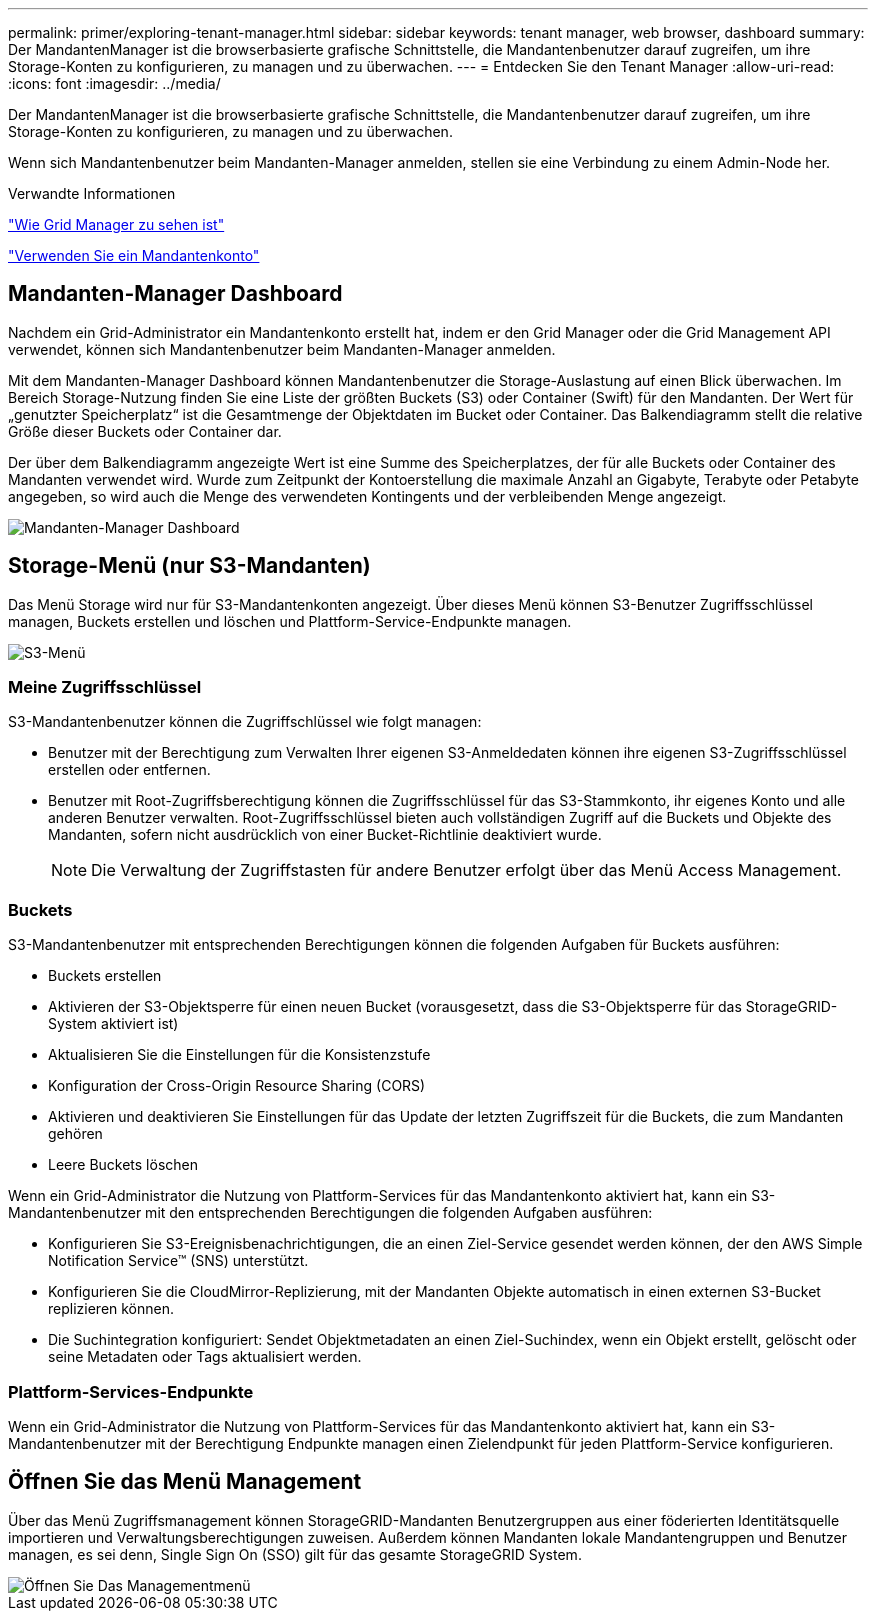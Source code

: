 ---
permalink: primer/exploring-tenant-manager.html 
sidebar: sidebar 
keywords: tenant manager, web browser, dashboard 
summary: Der MandantenManager ist die browserbasierte grafische Schnittstelle, die Mandantenbenutzer darauf zugreifen, um ihre Storage-Konten zu konfigurieren, zu managen und zu überwachen. 
---
= Entdecken Sie den Tenant Manager
:allow-uri-read: 
:icons: font
:imagesdir: ../media/


[role="lead"]
Der MandantenManager ist die browserbasierte grafische Schnittstelle, die Mandantenbenutzer darauf zugreifen, um ihre Storage-Konten zu konfigurieren, zu managen und zu überwachen.

Wenn sich Mandantenbenutzer beim Mandanten-Manager anmelden, stellen sie eine Verbindung zu einem Admin-Node her.

.Verwandte Informationen
link:exploring-grid-manager.html["Wie Grid Manager zu sehen ist"]

link:../tenant/index.html["Verwenden Sie ein Mandantenkonto"]



== Mandanten-Manager Dashboard

Nachdem ein Grid-Administrator ein Mandantenkonto erstellt hat, indem er den Grid Manager oder die Grid Management API verwendet, können sich Mandantenbenutzer beim Mandanten-Manager anmelden.

Mit dem Mandanten-Manager Dashboard können Mandantenbenutzer die Storage-Auslastung auf einen Blick überwachen. Im Bereich Storage-Nutzung finden Sie eine Liste der größten Buckets (S3) oder Container (Swift) für den Mandanten. Der Wert für „genutzter Speicherplatz“ ist die Gesamtmenge der Objektdaten im Bucket oder Container. Das Balkendiagramm stellt die relative Größe dieser Buckets oder Container dar.

Der über dem Balkendiagramm angezeigte Wert ist eine Summe des Speicherplatzes, der für alle Buckets oder Container des Mandanten verwendet wird. Wurde zum Zeitpunkt der Kontoerstellung die maximale Anzahl an Gigabyte, Terabyte oder Petabyte angegeben, so wird auch die Menge des verwendeten Kontingents und der verbleibenden Menge angezeigt.

image::../media/tenant_dashboard_with_buckets.png[Mandanten-Manager Dashboard]



== Storage-Menü (nur S3-Mandanten)

Das Menü Storage wird nur für S3-Mandantenkonten angezeigt. Über dieses Menü können S3-Benutzer Zugriffsschlüssel managen, Buckets erstellen und löschen und Plattform-Service-Endpunkte managen.

image::../media/s3_menu.png[S3-Menü]



=== Meine Zugriffsschlüssel

S3-Mandantenbenutzer können die Zugriffschlüssel wie folgt managen:

* Benutzer mit der Berechtigung zum Verwalten Ihrer eigenen S3-Anmeldedaten können ihre eigenen S3-Zugriffsschlüssel erstellen oder entfernen.
* Benutzer mit Root-Zugriffsberechtigung können die Zugriffsschlüssel für das S3-Stammkonto, ihr eigenes Konto und alle anderen Benutzer verwalten. Root-Zugriffsschlüssel bieten auch vollständigen Zugriff auf die Buckets und Objekte des Mandanten, sofern nicht ausdrücklich von einer Bucket-Richtlinie deaktiviert wurde.
+

NOTE: Die Verwaltung der Zugriffstasten für andere Benutzer erfolgt über das Menü Access Management.





=== Buckets

S3-Mandantenbenutzer mit entsprechenden Berechtigungen können die folgenden Aufgaben für Buckets ausführen:

* Buckets erstellen
* Aktivieren der S3-Objektsperre für einen neuen Bucket (vorausgesetzt, dass die S3-Objektsperre für das StorageGRID-System aktiviert ist)
* Aktualisieren Sie die Einstellungen für die Konsistenzstufe
* Konfiguration der Cross-Origin Resource Sharing (CORS)
* Aktivieren und deaktivieren Sie Einstellungen für das Update der letzten Zugriffszeit für die Buckets, die zum Mandanten gehören
* Leere Buckets löschen


Wenn ein Grid-Administrator die Nutzung von Plattform-Services für das Mandantenkonto aktiviert hat, kann ein S3-Mandantenbenutzer mit den entsprechenden Berechtigungen die folgenden Aufgaben ausführen:

* Konfigurieren Sie S3-Ereignisbenachrichtigungen, die an einen Ziel-Service gesendet werden können, der den AWS Simple Notification Service™ (SNS) unterstützt.
* Konfigurieren Sie die CloudMirror-Replizierung, mit der Mandanten Objekte automatisch in einen externen S3-Bucket replizieren können.
* Die Suchintegration konfiguriert: Sendet Objektmetadaten an einen Ziel-Suchindex, wenn ein Objekt erstellt, gelöscht oder seine Metadaten oder Tags aktualisiert werden.




=== Plattform-Services-Endpunkte

Wenn ein Grid-Administrator die Nutzung von Plattform-Services für das Mandantenkonto aktiviert hat, kann ein S3-Mandantenbenutzer mit der Berechtigung Endpunkte managen einen Zielendpunkt für jeden Plattform-Service konfigurieren.



== Öffnen Sie das Menü Management

Über das Menü Zugriffsmanagement können StorageGRID-Mandanten Benutzergruppen aus einer föderierten Identitätsquelle importieren und Verwaltungsberechtigungen zuweisen. Außerdem können Mandanten lokale Mandantengruppen und Benutzer managen, es sei denn, Single Sign On (SSO) gilt für das gesamte StorageGRID System.

image::../media/access_management_menu.png[Öffnen Sie Das Managementmenü]
